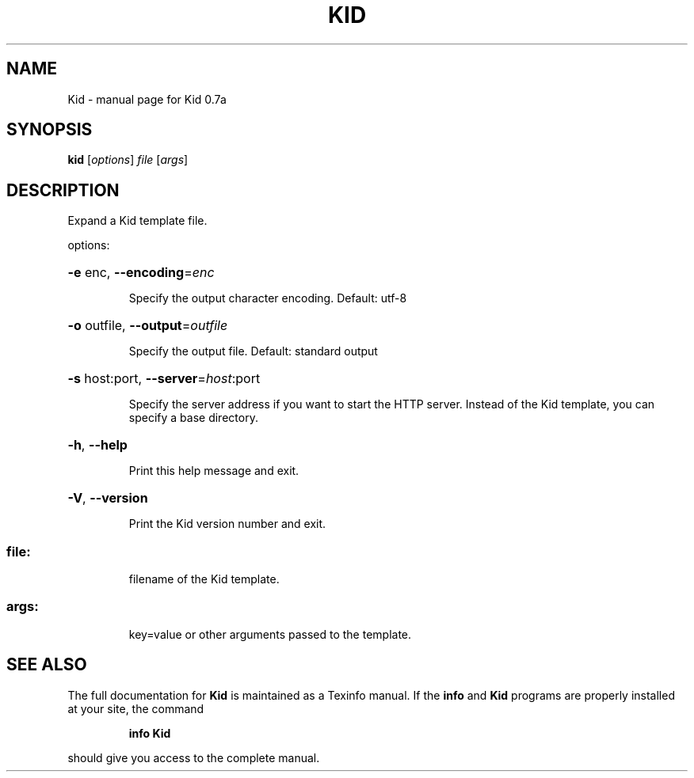 .\" DO NOT MODIFY THIS FILE!  It was generated by help2man 1.36.
.TH KID "1" "November 2005" "Kid 0.7a" "User Commands"
.SH NAME
Kid \- manual page for Kid 0.7a
.SH SYNOPSIS
.B kid
[\fIoptions\fR] \fIfile \fR[\fIargs\fR]
.SH DESCRIPTION
Expand a Kid template file.
.PP
options:
.HP
\fB\-e\fR enc, \fB\-\-encoding\fR=\fIenc\fR
.IP
Specify the output character encoding.
Default: utf\-8
.HP
\fB\-o\fR outfile, \fB\-\-output\fR=\fIoutfile\fR
.IP
Specify the output file.
Default: standard output
.HP
\fB\-s\fR host:port, \fB\-\-server\fR=\fIhost\fR:port
.IP
Specify the server address if
you want to start the HTTP server.
Instead of the Kid template,
you can specify a base directory.
.HP
\fB\-h\fR, \fB\-\-help\fR
.IP
Print this help message and exit.
.HP
\fB\-V\fR, \fB\-\-version\fR
.IP
Print the Kid version number and exit.
.SS "file:"
.IP
filename of the Kid template.
.SS "args:"
.IP
key=value or other arguments passed to the template.
.SH "SEE ALSO"
The full documentation for
.B Kid
is maintained as a Texinfo manual.  If the
.B info
and
.B Kid
programs are properly installed at your site, the command
.IP
.B info Kid
.PP
should give you access to the complete manual.
